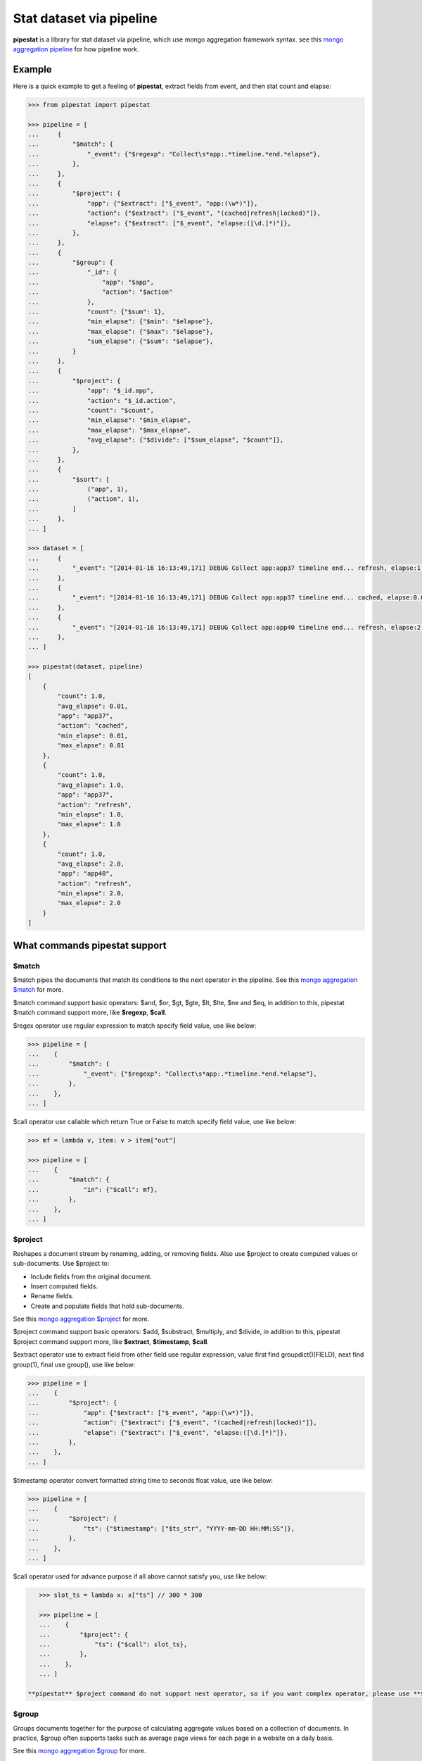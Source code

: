 Stat dataset via pipeline
=============================================================

**pipestat** is a library for stat dataset via pipeline,
which use mongo aggregation framework syntax.
see this `mongo aggregation pipeline
<http://docs.mongodb.org/manual/core/aggregation-pipeline/>`_ for how pipeline work.

Example
-------------------------------------------------------------

Here is a quick example to get a feeling of **pipestat**,
extract fields from event, and then stat count and elapse:

.. code:: python

    >>> from pipestat import pipestat

    >>> pipeline = [
    ...     {
    ...         "$match": {
    ...             "_event": {"$regexp": "Collect\s*app:.*timeline.*end.*elapse"},
    ...         },
    ...     },
    ...     {
    ...         "$project": {
    ...             "app": {"$extract": ["$_event", "app:(\w*)"]},
    ...             "action": {"$extract": ["$_event", "(cached|refresh|locked)"]},
    ...             "elapse": {"$extract": ["$_event", "elapse:([\d.]*)"]},
    ...         },
    ...     },
    ...     {
    ...         "$group": {
    ...             "_id": {
    ...                 "app": "$app",
    ...                 "action": "$action"
    ...             },
    ...             "count": {"$sum": 1},
    ...             "min_elapse": {"$min": "$elapse"},
    ...             "max_elapse": {"$max": "$elapse"},
    ...             "sum_elapse": {"$sum": "$elapse"},
    ...         }
    ...     },
    ...     {
    ...         "$project": {
    ...             "app": "$_id.app",
    ...             "action": "$_id.action",
    ...             "count": "$count",
    ...             "min_elapse": "$min_elapse",
    ...             "max_elapse": "$max_elapse",
    ...             "avg_elapse": {"$divide": ["$sum_elapse", "$count"]},
    ...         },
    ...     },
    ...     {
    ...         "$sort": [
    ...             ("app", 1),
    ...             ("action", 1),
    ...         ]
    ...     },
    ... ]

    >>> dataset = [
    ...     {
    ...         "_event": "[2014-01-16 16:13:49,171] DEBUG Collect app:app37 timeline end... refresh, elapse:1.0",
    ...     },
    ...     {
    ...         "_event": "[2014-01-16 16:13:49,171] DEBUG Collect app:app37 timeline end... cached, elapse:0.01",
    ...     },
    ...     {
    ...         "_event": "[2014-01-16 16:13:49,171] DEBUG Collect app:app40 timeline end... refresh, elapse:2.0",
    ...     },
    ... ]

    >>> pipestat(dataset, pipeline)
    [
        {
            "count": 1.0,
            "avg_elapse": 0.01,
            "app": "app37",
            "action": "cached",
            "min_elapse": 0.01,
            "max_elapse": 0.01
        },
        {
            "count": 1.0,
            "avg_elapse": 1.0,
            "app": "app37",
            "action": "refresh",
            "min_elapse": 1.0,
            "max_elapse": 1.0
        },
        {
            "count": 1.0,
            "avg_elapse": 2.0,
            "app": "app40",
            "action": "refresh",
            "min_elapse": 2.0,
            "max_elapse": 2.0
        }
    ]

What commands pipestat support
---------------------------------------------------------------------------------

$match
~~~~~~

$match pipes the documents that match its conditions to the next operator in the pipeline.
See this `mongo aggregation $match
<http://docs.mongodb.org/manual/reference/operator/aggregation/match/>`_ for more.

$match command support basic operators: $and, $or, $gt, $gte, $lt, $lte, $ne and $eq,
in addition to this, pipestat $match command support more, like **$regexp**, **$call**.

$regex operator use regular expression to match specify field value, use like below:

.. code:: python

    >>> pipeline = [
    ...    {
    ...        "$match": {
    ...            "_event": {"$regexp": "Collect\s*app:.*timeline.*end.*elapse"},
    ...        },
    ...    },
    ... ]

$call operator use callable which return True or False to match specify field value, use like below:

.. code:: python

    >>> mf = lambda v, item: v > item["out"]

    >>> pipeline = [
    ...    {
    ...        "$match": {
    ...            "in": {"$call": mf},
    ...        },
    ...    },
    ... ]

$project
~~~~~~~~
Reshapes a document stream by renaming, adding, or removing fields. Also use $project to create computed values or sub-documents. Use $project to:

- Include fields from the original document.
- Insert computed fields.
- Rename fields.
- Create and populate fields that hold sub-documents.

See this `mongo aggregation $project
<http://docs.mongodb.org/manual/reference/operator/aggregation/project/>`_ for more.

$project command support basic operators: $add, $substract, $multiply, and $divide,
in addition to this, pipestat $project command support more, like **$extract**, **$timestamp**, **$call**.

$extract operator use to extract field from other field use regular expression,
value first find groupdict()[FIELD], next find group(1), final use group(), use like below:

.. code:: python

    >>> pipeline = [
    ...    {
    ...        "$project": {
    ...            "app": {"$extract": ["$_event", "app:(\w*)"]},
    ...            "action": {"$extract": ["$_event", "(cached|refresh|locked)"]},
    ...            "elapse": {"$extract": ["$_event", "elapse:([\d.]*)"]},
    ...        },
    ...    },
    ... ]

$timestamp operator convert formatted string time to seconds float value, use like below:

.. code:: python

    >>> pipeline = [
    ...    {
    ...        "$project": {
    ...            "ts": {"$timestamp": ["$ts_str", "YYYY-mm-DD HH:MM:SS"]},
    ...        },
    ...    },
    ... ]

$call operator used for advance purpose if all above cannot satisfy you, use like below:

.. code:: python

    >>> slot_ts = lambda x: x["ts"] // 300 * 300

    >>> pipeline = [
    ...    {
    ...        "$project": {
    ...            "ts": {"$call": slot_ts},
    ...        },
    ...    },
    ... ]

 **pipestat** $project command do not support nest operator, so if you want complex operator, please use **$call**.

$group
~~~~~~
Groups documents together for the purpose of calculating aggregate values based on a collection of documents.
In practice, $group often supports tasks such as average page views for each page in a website on a daily basis.

See this `mongo aggregation $group
<http://docs.mongodb.org/manual/reference/operator/aggregation/group/>`_ for more.

$group command support basic operators: $sum, $min, $max, $first, $last, $addToSet, $push.
all this operators are identical to mongo corresponding operator, see a example as below:

.. code:: python

    >>> pipeline = [
    ...    {
    ...        "$group": {
    ...            "_id": {
    ...                "app": "$app",
    ...                "action": "$action"
    ...            },
    ...            "count": {"$sum": 1},
    ...            "min_elapse": {"$min": "$elapse"},
    ...            "max_elapse": {"$max": "$elapse"},
    ...            "sum_elapse": {"$sum": "$elapse"},
    ...        }
    ...    },
    ... ]

$sort
~~~~~
the $sort pipeline command sorts all input documents and returns them to the pipeline in sorted order

See this `mongo aggregation $sort
<http://docs.mongodb.org/manual/reference/operator/aggregation/sort/>`_ for more.

$sort command is identical to mongo aggregation $sort,
but you should use tuple list instead of dict because python dict unordered! see a example as below:

.. code:: python

    >>> pipeline = [
    ...    {
    ...        "$sort": [
    ...            ("app", 1),
    ...            ("action", 1),
    ...        ]
    ...    },
    ... ]

$limit
~~~~~~
Restricts the number of documents that pass through the $limit in the pipeline.

See this `mongo aggregation $limit
<http://docs.mongodb.org/manual/reference/operator/aggregation/limit/>`_ for more.

$limit command is identical to mongo aggregation $limit, see a example as below:

.. code:: python

    >>> pipeline = [
    ...    {
    ...        "$limit": 3,
    ...    },
    ... ]

$skip
~~~~~
Skips over the specified number of documents that pass through the $skip in the pipeline before passing all of the remaining input.

See this `mongo aggregation $skip
<http://docs.mongodb.org/manual/reference/operator/aggregation/skip/>`_ for more.

$skip command is identical to mongo aggregation $skip, see a example as below:

.. code:: python

    >>> pipeline = [
    ...    {
    ...        "$skip": 3,
    ...    },
    ... ]

$unwind
~~~~~~~
Peels off the elements of an array individually, and returns a stream of documents. $unwind returns one document for every member of the unwound array within every source document.

See this `mongo aggregation $unwind
<http://docs.mongodb.org/manual/reference/operator/aggregation/unwind/>`_ for more.

$unwind command is identical to mongo aggregation $unwind, see a example as below:

.. code:: python

    >>> pipeline = [
    ...    {
    ...        "$unwind": "$tags",
    ...    },
    ... ]

Advance Example
-------------------------------------------------------------

for same reason, maybe you want use low-level **Pipeline** class. with it you can do multiply pipestat for same dataset.
see below example.

..code:: python

    >>> from pipestat import Pipeline, LimitExceedError

    >>> dataset = [
    ...     {
    ...         "_event": "[2014-01-16 16:13:49,171] DEBUG Collect app:app37 timeline end... refresh, elapse:1.0",
    ...     },
    ...     {
    ...         "_event": "[2014-01-16 16:13:49,171] DEBUG Collect app:app37 timeline end... cached, elapse:0.01",
    ...     },
    ...     {
    ...         "_event": "[2014-01-16 16:13:49,171] DEBUG Collect app:app40 timeline end... refresh, elapse:2.0",
    ...     },
    ... ]

    >>> pipeline1 = Pipeline([
    ...     {
    ...         "$match": {
    ...             "_event": {"$regexp": "Collect\s*app:.*timeline.*end.*elapse"},
    ...         },
    ...     },
    ...     {
    ...         "$project": {
    ...             "app": {"$extract": ["$_event", "app:(\w*)"]},
    ...             "elapse": {"$extract": ["$_event", "elapse:([\d.]*)"]},
    ...         },
    ...     },
    ...     {
    ...         "$group": {
    ...             "_id": {
    ...                 "app": "$app",
    ...             },
    ...             "count": {"$sum": 1},
    ...             "sum_elapse": {"$sum": "$elapse"},
    ...         }
    ...     },
    ...     {
    ...         "$project": {
    ...             "app": "$_id.app",
    ...             "avg_elapse": {"$divide": ["$sum_elapse", "$count"]},
    ...         },
    ...     },
    ...     {
    ...         "$sort": [
    ...             ("app", 1),
    ...         ]
    ...     },
    ... ])

    >>> pipeline2 = Pipeline([
    ...     {
    ...         "$match": {
    ...             "_event": {"$regexp": "Collect\s*app:.*timeline.*end.*elapse"},
    ...         },
    ...     },
    ...     {
    ...         "$project": {
    ...             "app": {"$extract": ["$_event", "app:(\w*)"]},
    ...             "action": {"$extract": ["$_event", "(cached|refresh|locked)"]},
    ...         },
    ...     },
    ...     {
    ...         "$group": {
    ...             "_id": {
    ...                 "app": "$app",
    ...             },
    ...             "actions": {"$addToSet": "$action"},
    ...         }
    ...     },
    ...     {
    ...         "$project": {
    ...             "app": "$_id.app",
    ...             "actions": "$actions",
    ...         },
    ...     },
    ...     {
    ...         "$sort": [
    ...             ("app", 1),
    ...         ]
    ...     },
    ... ])

    >>> pipes = [pipeline1, pipeline2]
    >>> for item in dataset:
    ...     for p in pipes:
    ...         try:
    ...             p.feed(item)
    ...         except LimitExceedError:
    ...             pipes.remove(p)

    >>> pipeline1.result()
    [
        {
            "count": 1.0,
            "avg_elapse": 0.01,
            "app": "app37",
            "action": "cached",
            "min_elapse": 0.01,
            "max_elapse": 0.01
        },
        {
            "count": 1.0,
            "avg_elapse": 1.0,
            "app": "app37",
            "action": "refresh",
            "min_elapse": 1.0,
            "max_elapse": 1.0
        },
        {
            "count": 1.0,
            "avg_elapse": 2.0,
            "app": "app40",
            "action": "refresh",
            "min_elapse": 2.0,
            "max_elapse": 2.0
        }
    ]

    >>> pipeline2.result()
    [
        {
            "app": "app37",
            "actions": [
                "cached",
                "refresh"
            ]
        },
        {
            "app": "app40",
            "actions": [
                "refresh"
            ]
        }
    ]

as you see when you use low-level **Pipeline** class, you should handle LimitExceedError by youself.
LimitExceedError is raise when you use **$limit**, and result is exceed limit count.
